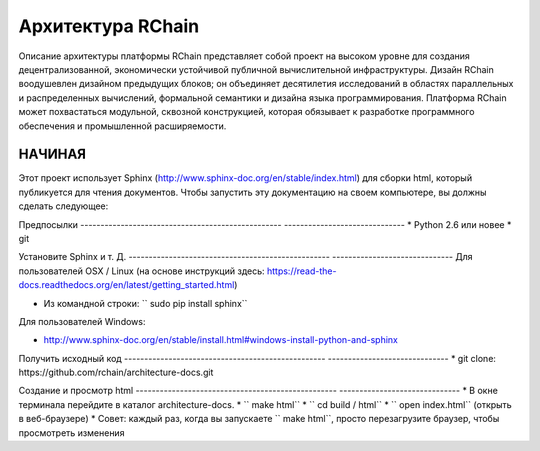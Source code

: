 *****************************
Архитектура RChain
*****************************

Описание архитектуры платформы RChain представляет собой проект на высоком уровне для создания децентрализованной, экономически устойчивой публичной вычислительной инфраструктуры. Дизайн RChain воодушевлен дизайном предыдущих блоков; он объединяет десятилетия исследований в областях параллельных и распределенных вычислений, формальной семантики и дизайна языка программирования. Платформа RChain может похвастаться модульной, сквозной конструкцией, которая обязывает к разработке программного обеспечения и промышленной расширяемости.

НАЧИНАЯ
======================

Этот проект использует Sphinx (http://www.sphinx-doc.org/en/stable/index.html) для сборки html, который публикуется для чтения документов. Чтобы запустить эту документацию на своем компьютере, вы должны сделать следующее:

Предпосылки
-------------------------------------------------- ------------------------------
* Python 2.6 или новее
* git

Установите Sphinx и т. Д.
-------------------------------------------------- ------------------------------
Для пользователей OSX / Linux (на основе инструкций здесь: https://read-the-docs.readthedocs.org/en/latest/getting_started.html)

* Из командной строки: `` sudo pip install sphinx``

Для пользователей Windows:

* http://www.sphinx-doc.org/en/stable/install.html#windows-install-python-and-sphinx

Получить исходный код
-------------------------------------------------- ------------------------------
* git clone: ​​https://github.com/rchain/architecture-docs.git

Создание и просмотр html
-------------------------------------------------- ------------------------------
* В окне терминала перейдите в каталог architecture-docs.
* `` make html``
* `` cd build / html``
* `` open index.html`` (открыть в веб-браузере)
* Совет: каждый раз, когда вы запускаете `` make html``, просто перезагрузите браузер, чтобы просмотреть изменения

